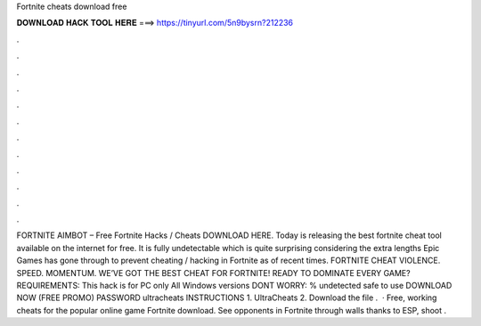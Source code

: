 Fortnite cheats download free

𝐃𝐎𝐖𝐍𝐋𝐎𝐀𝐃 𝐇𝐀𝐂𝐊 𝐓𝐎𝐎𝐋 𝐇𝐄𝐑𝐄 ===> https://tinyurl.com/5n9bysrn?212236

.

.

.

.

.

.

.

.

.

.

.

.

FORTNITE AIMBOT – Free Fortnite Hacks / Cheats DOWNLOAD HERE. Today  is releasing the best fortnite cheat tool available on the internet for free. It is fully undetectable which is quite surprising considering the extra lengths Epic Games has gone through to prevent cheating / hacking in Fortnite as of recent times. FORTNITE CHEAT VIOLENCE. SPEED. MOMENTUM. WE’VE GOT THE BEST CHEAT FOR FORTNITE! READY TO DOMINATE EVERY GAME? REQUIREMENTS: This hack is for PC only All Windows versions DONT WORRY: % undetected safe to use DOWNLOAD NOW (FREE PROMO) PASSWORD ultracheats INSTRUCTIONS 1. UltraCheats 2. Download the file .  · Free, working cheats for the popular online game Fortnite download. See opponents in Fortnite through walls thanks to ESP, shoot .